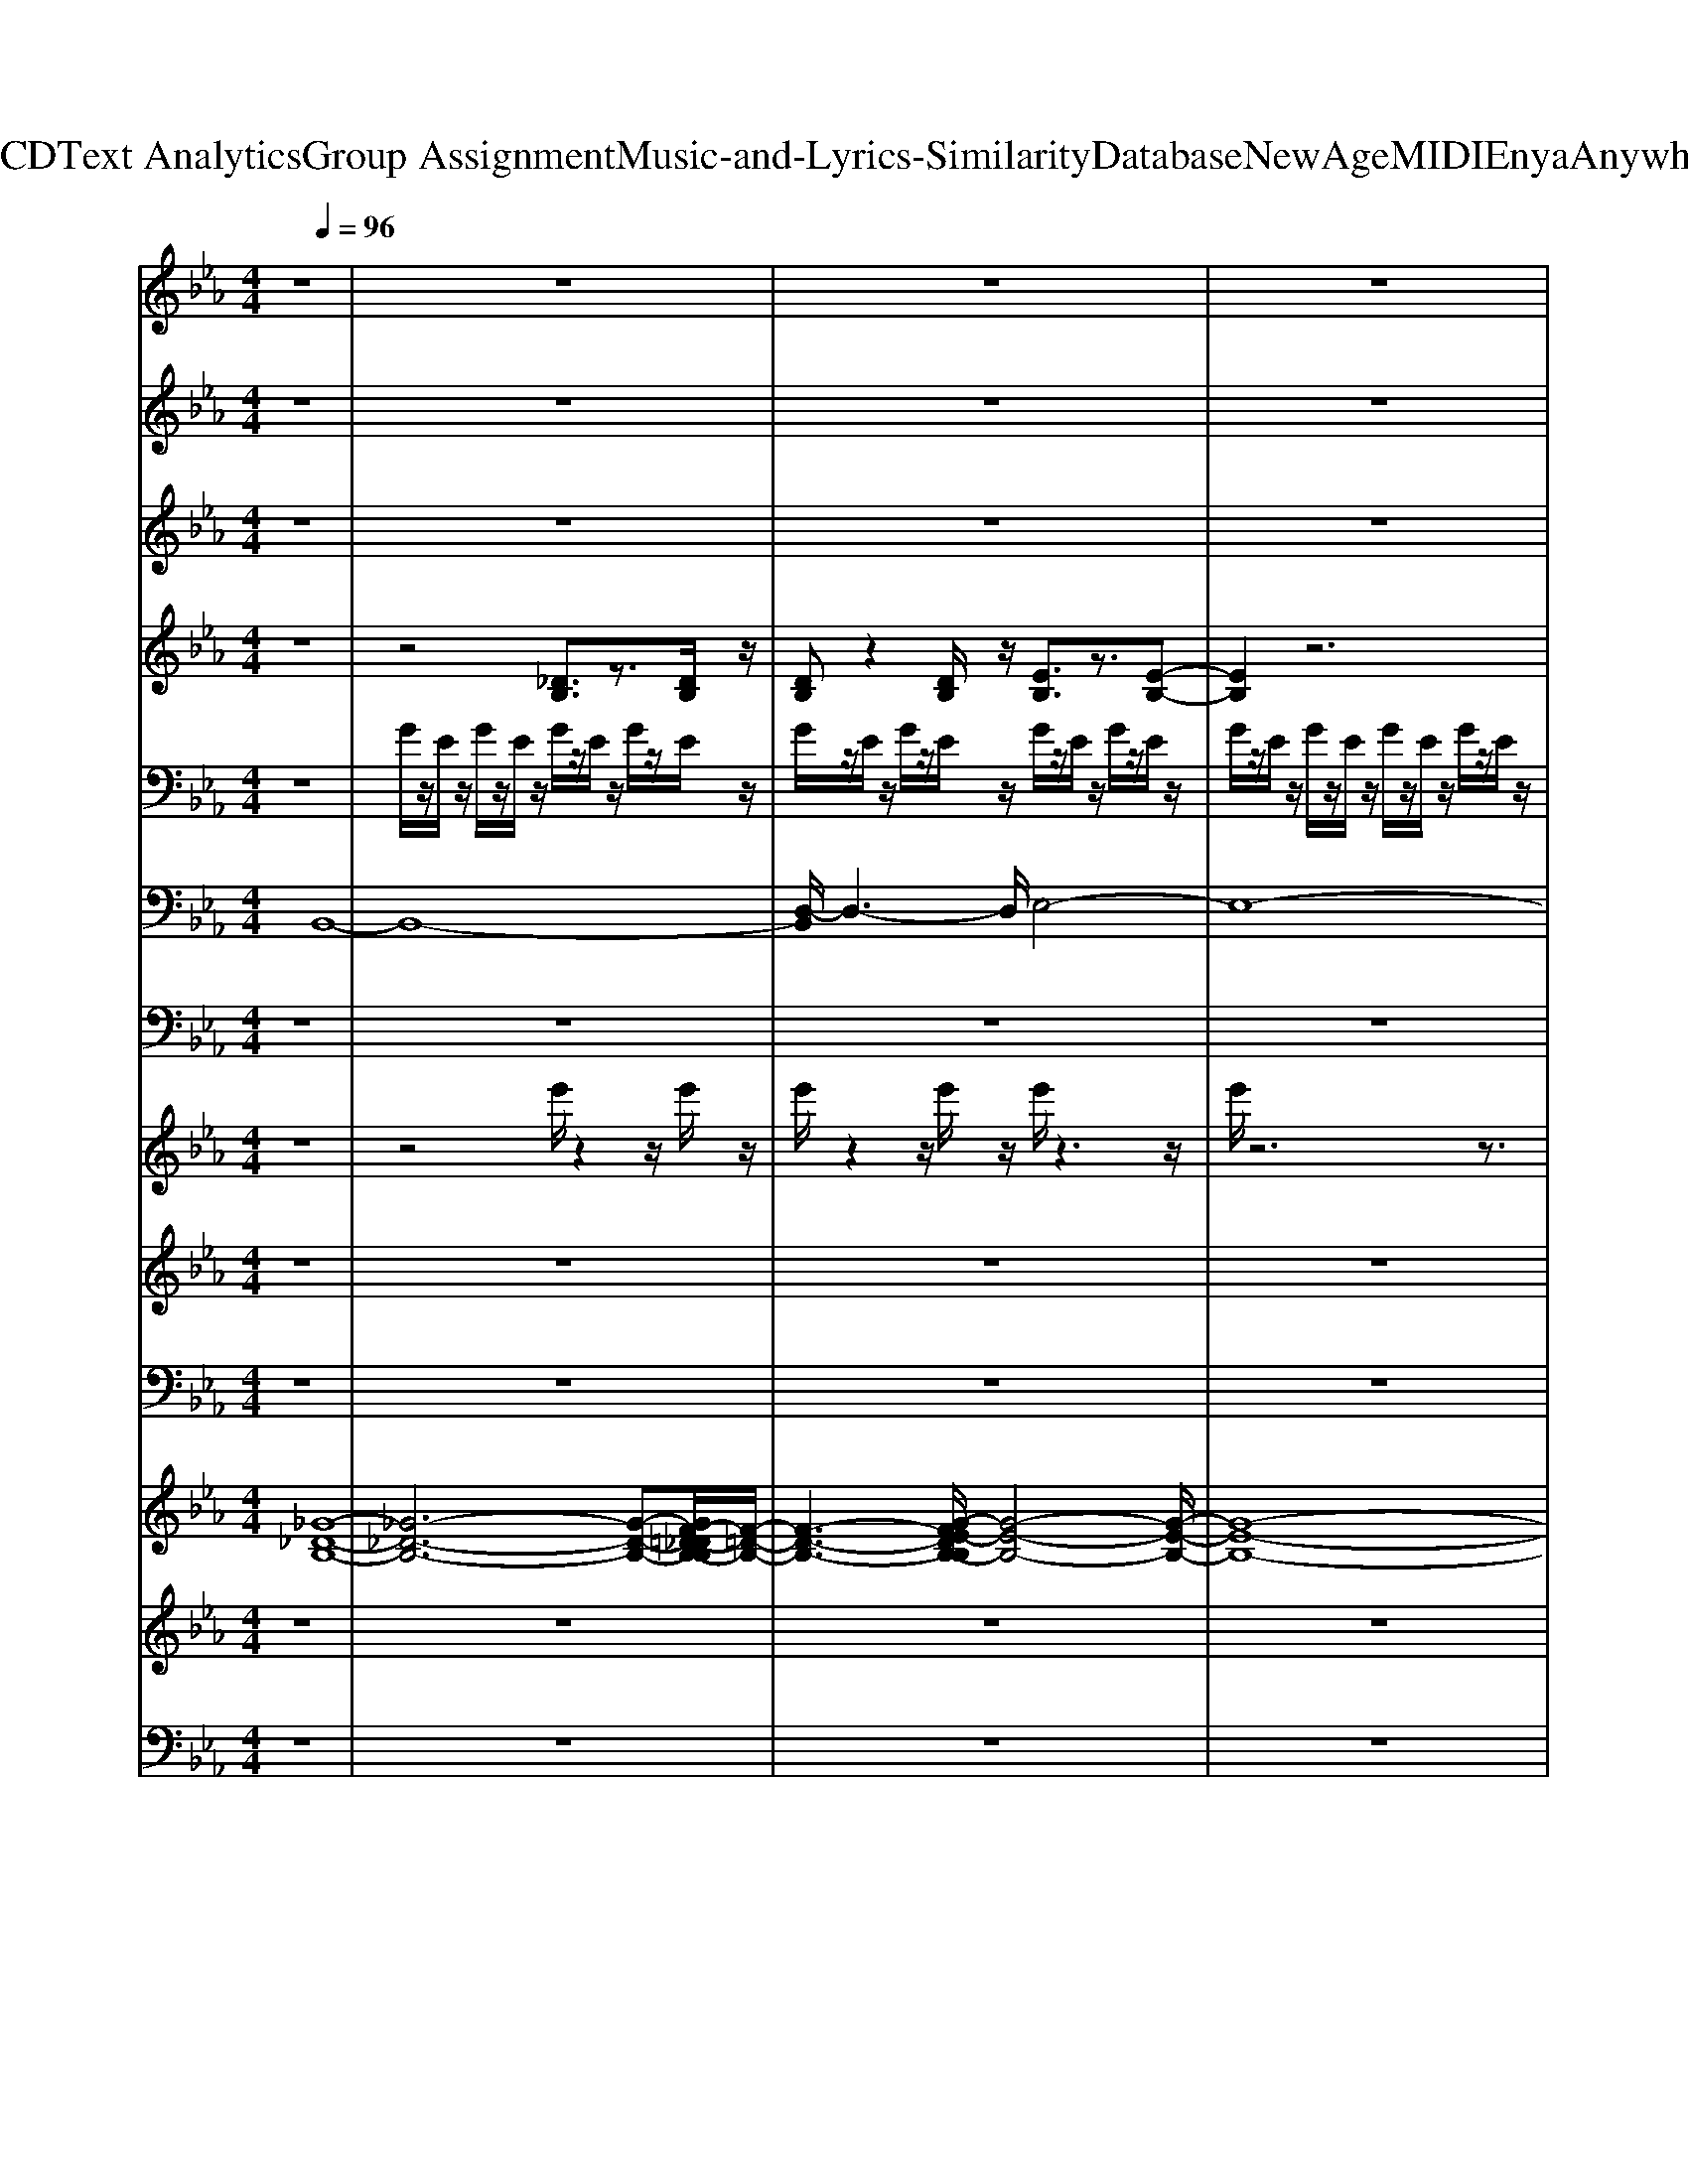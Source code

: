 X: 1
T: from D:\TCD\Text Analytics\Group Assignment\Music-and-Lyrics-Similarity\Database\NewAge\MIDI\Enya\AnywhereIs.mid
M: 4/4
L: 1/8
Q:1/4=96
K:Eb % 3 flats
V:1
z8| \
z8| \
z8| \
z8|
z8| \
z8| \
z8| \
z8|
z8| \
z8| \
z8| \
z8|
z8| \
z8| \
z8| \
z8|
z8| \
z8| \
z8| \
z8|
z8| \
z8| \
z8| \
z8|
z8| \
z8| \
z8| \
z8|
z8| \
z8| \
z8| \
z8|
z8| \
z8| \
z8| \
z8|
z8| \
z8| \
z8| \
z8|
z8| \
z8| \
z8| \
z8|
z8| \
z8| \
z8| \
z8|
z8| \
z8| \
z8| \
z8|
z8| \
z8| \
z8| \
z8|
z8| \
z8| \
z8| \
z8|
z8| \
z8| \
z8| \
z8|
z8| \
z8| \
z8| \
z8|
z8| \
z8| \
z8| \
z8|
z3
%%MIDI program 91
%%MIDI program 91
B, CE/2z/2 E/2z/2E/2z/2| \
E3/2-[G-E]/2 GB,/2z/2 B,C EC| \
E3/2E3/2B, B,C EE| \
E3/2-[G-E]/2 GB,/2z/2 B,C EC|
E3/2E3/2B,/2z/2 B,C EE| \
E3/2G3/2B, B,C EC| \
E3/2E3/2B, B,[EC]/2z/2 EE| \
E3/2G3/2B,/2z/2 B,C EC|
E/2
V:2
z8| \
z8| \
z8| \
z8|
z6 z
%%MIDI program 0
%%MIDI program 0
B/2z/2| \
Bc ec fz/2g/2 zB/2z/2| \
Bc ec ez/2e/2 zB/2z/2| \
Bc ec ez/2g/2 zB/2z/2|
Bc ec ez/2e/2 zB/2z/2| \
Bc ec fz/2g/2 zB/2z/2| \
Bc ec ez/2e/2 zB/2z/2| \
Bc ec ez/2g/2 zB/2z/2|
Bc ec ez/2e/2 z2| \
z4 
%%MIDI program 0
ce/2z/2 ec| \
fe- [fe]/2g3/2 ce/2z/2 ec| \
fe g2 ce2c|
fe f<g 
%%MIDI program 0
%%MIDI program 0
ce/2z/2 eB-| \
B3-[B-B]/2B/2 Bc ec| \
fz/2g/2 zB/2z/2 Bc ec| \
ez/2e/2 zB/2z/2 Bc ec|
ez/2g/2 zB/2z/2 Bc ec| \
ez/2e/2 zB/2z/2 Bc ec| \
fz/2g/2 zB/2z/2 Bc ec| \
ez/2e/2 zB/2z/2 Bc ec|
ez/2g/2 zB/2z/2 Bc ec| \
ez/2e/2 z6| \
%%MIDI program 0
ce/2z/2 ec fe- [fe]/2g3/2| \
ce/2z/2 ec fe g2|
ce2c fe f<g| \
ce/2z/2 eB4-B| \
z3
%%MIDI program 0
%%MIDI program 0
B/2z/2 Bc ec| \
fz/2g/2 zB/2z/2 Bc ec|
ez/2e/2 zB/2z/2 Bc ec| \
ez/2g/2 zB/2z/2 Bc ec| \
ez/2e/2 zB/2z/2 Bc ec| \
fz/2g/2 zB/2z/2 Bc ec|
ez/2e/2 zB/2z/2 Bc ec| \
ez/2g/2 zB/2z/2 Bc ec| \
ez/2e/2 z6| \
z8|
z8| \
z8| \
z8| \
z8|
z8| \
z8| \
z8| \
z8|
z8| \
z8| \
z8| \
z3
%%MIDI program 0
%%MIDI program 0
B/2z/2 Bc ec|
fz/2g/2 zB/2z/2 Bc ec| \
ez/2e/2 zB/2z/2 Bc ec| \
ez/2g/2 zB/2z/2 Bc ec| \
ez/2e/2 zB/2z/2 Bc ec|
fz/2g/2 zB/2z/2 Bc ec| \
ez/2e/2 zB/2z/2 Bc ec| \
ez/2g/2 zB/2z/2 Bc ec| \
ez/2e/2 z6|
%%MIDI program 0
ce/2z/2 ec fe- [fe]/2g3/2| \
ce/2z/2 ec fe g2| \
ce2c fe f<g| \
ce/2z/2 eB4-B|
z3
%%MIDI program 0
%%MIDI program 0
B/2z/2 Bc ec| \
fz/2g/2 zB/2z/2 Bc ec| \
ez/2e/2 zB/2z/2 Bc ec| \
ez/2g/2 zB/2z/2 Bc ec|
ez/2e/2 zB/2z/2 Bc ec| \
fz/2g/2 zB/2z/2 Bc ec| \
ez/2e/2 zB/2z/2 Bc ec| \
ez/2g/2 zB/2z/2 
%%MIDI program 0
%%MIDI program 0
Bc ec|
ez/2e/2 zB/2z/2 Bc ec| \
fz/2g/2 zB/2z/2 Bc ec| \
ez/2e/2 zB/2z/2 Bc ec| \
ez/2g/2 zB/2z/2 Bc ec|
ez/2e/2 zB/2z/2 Bc ec| \
fz/2g/2 zB/2z/2 Bc ec| \
ez/2e/2 zB/2z/2 Bc ec| \
ez/2g/2 zB/2z/2 Bc ec|
ez6z| \
z8| \
z3
%%MIDI program 0
%%MIDI program 0
B/2z/2 Bc ec| \
fz/2g/2 zB/2z/2 Bc ec|
ez/2e/2 zB/2z/2 Bc ec| \
ez/2g/2 zB/2z/2 Bc ec| \
ez/2e/2 zB/2z/2 Bc ec| \
fz/2g/2 zB/2z/2 Bc ec|
ez/2e/2 zB/2z/2 Bc ec| \
ez/2g/2 zB/2z/2 
%%MIDI program 0
Bc ec| \
ez/2e/2 zB/2z/2 Bc ec| \
fz/2g/2 zB/2z/2 Bc ec|
ez/2e/2 zB/2z/2 Bc ec| \
ez/2g/2 zB/2z/2 Bc ec| \
ez/2e/2 zB/2z/2 Bc ec| \
fz/2g/2 zB/2z/2 Bc ec|
ez/2e/2 zB/2z/2 Bc ec| \
ez/2g/2 zB/2z/2 Bc ec| \
ez/2e/2 z6| \
z8|
z8| \
z8| \
z8| \
z8|
z8| \
z8| \
z8| \
z8|
z8| \
z8| \
z8| \
z8|
z8| \
z8| \
z8| \
z8|
z8| \
z8| \
z8| \
z8|
z8| \
z8| \
z8| \
z8|
z8| \
z8| \
z8| \
z8|
z8| \
z8| \
z8| \
z8|
z8| \
z8| \
z8| \
z8|
z8| \
z8| \
z8| \
z8|
z8| \
z8| \
z8| \
z8|
z8| \
z8| \
z8| \
z8|
z8| \
z8| \
z8| \
z8|
z8| \
z8| \
z8| \
z8|
z8| \
z4 z/2
%%MIDI program 0
C/2z/2E/2 z/2E/2z/2C/2| \
zF/2z/2 E/2>F/2G zC/2z/2 E/2z/2E/2z/2| \
C/2z/2F/2z/2 E/2z/2G3/2z/2C/2z/2 E3/2z/2|
C/2z/2F/2z/2 E/2z/2F/2G3/2C/2z/2 E/2z/2E/2z/2| \
z/2B,3-B,/2 
V:3
z8| \
z8| \
z8| \
z8|
z8| \
%%MIDI program 48
%%MIDI program 48
g/2z/2E/2z/2 B/2z/2E/2z/2 G/2z/2D/2z/2 B/2z/2D/2z/2| \
e/2z/2C/2z/2 A/2z/2C/2z/2 g/2z/2E/2z/2 B/2z/2E/2z/2| \
e/2z/2C/2z/2 A/2z/2C/2z/2 g/2z/2E/2z/2 b/2z/2E/2z/2|
f/2z/2D/2z/2 B/2z/2D/2z/2 g/2z/2E/2z/2 B/2z/2E/2z/2| \
g/2z/2E/2z/2 B/2z/2E/2z/2 f/2z/2D/2z/2 B/2z/2D/2z/2| \
e/2z/2C/2z/2 A/2z/2C/2z/2 g/2z/2E/2z/2 b/2z/2E/2z/2| \
e/2z/2C/2z/2 A/2z/2C/2z/2 g/2z/2E/2z/2 B/2z/2E/2z/2|
f/2z/2D/2z/2 B/2z/2D/2z/2 g/2z/2E/2z/2 b/2z/2E/2z/2| \
g/2z/2E/2z/2 B/2z/2E/2z/2 
%%MIDI program 48
%%MIDI program 48
e/2z/2C/2z/2 A/2z/2C/2z/2| \
f/2z/2D/2z/2 b/2z/2D/2z/2 e/2z/2C/2z/2 A/2z/2C/2z/2| \
f/2z/2D/2z/2 B/2z/2D/2z/2 e/2z/2C/2z/2 A/2z/2C/2z/2|
f/2z/2D/2z/2 b/2z/2D/2z/2 e/2z/2C/2z/2 A/2z/2C/2z/2| \
f/2z/2D/2z/2 B/2z/2D/2z/2 
%%MIDI program 48
%%MIDI program 48
g/2z/2E/2z/2 B/2z/2E/2z/2| \
G/2z/2D/2z/2 B/2z/2D/2z/2 e/2z/2C/2z/2 A/2z/2C/2z/2| \
g/2z/2E/2z/2 B/2z/2E/2z/2 e/2z/2C/2z/2 A/2z/2C/2z/2|
g/2z/2E/2z/2 b/2z/2E/2z/2 f/2z/2D/2z/2 B/2z/2D/2z/2| \
g/2z/2E/2z/2 B/2z/2E/2z/2 g/2z/2E/2z/2 B/2z/2E/2z/2| \
f/2z/2D/2z/2 B/2z/2D/2z/2 e/2z/2C/2z/2 A/2z/2C/2z/2| \
g/2z/2E/2z/2 b/2z/2E/2z/2 e/2z/2C/2z/2 A/2z/2C/2z/2|
g/2z/2E/2z/2 B/2z/2E/2z/2 f/2z/2D/2z/2 B/2z/2D/2z/2| \
g/2z/2E/2z/2 b/2z/2E/2z/2 g/2z/2E/2z/2 B/2z/2E/2z/2| \
%%MIDI program 48
%%MIDI program 48
e/2z/2C/2z/2 A/2z/2C/2z/2 f/2z/2D/2z/2 b/2z/2D/2z/2| \
e/2z/2C/2z/2 A/2z/2C/2z/2 f/2z/2D/2z/2 B/2z/2D/2z/2|
e/2z/2C/2z/2 A/2z/2C/2z/2 f/2z/2D/2z/2 b/2z/2D/2z/2| \
e/2z/2C/2z/2 A/2z/2C/2z/2 f/2z/2D/2z/2 B/2z/2D/2z/2| \
z4 
%%MIDI program 48
%%MIDI program 48
g/2z/2E/2z/2 B/2z/2E/2z/2| \
f/2z/2D/2z/2 B/2z/2D/2z/2 e/2z/2C/2z/2 A/2z/2C/2z/2|
g/2z/2E/2z/2 B/2z/2E/2z/2 e/2z/2C/2z/2 A/2z/2C/2z/2| \
g/2z/2E/2z/2 B/2z/2E/2z/2 f/2z/2D/2z/2 B/2z/2D/2z/2| \
g/2z/2E/2z/2 B/2z/2E/2z/2 g/2z/2E/2z/2 B/2z/2E/2z/2| \
f/2z/2D/2z/2 B/2z/2D/2z/2 e/2z/2C/2z/2 A/2z/2C/2z/2|
g/2z/2E/2z/2 B/2z/2E/2z/2 e/2z/2C/2z/2 A/2z/2C/2z/2| \
g/2z/2E/2z/2 B/2z/2E/2z/2 f/2z/2D/2z/2 B/2z/2D/2z/2| \
g/2z/2E/2z/2 B/2z/2E/2z4z/2| \
z8|
z8| \
z8| \
z8| \
z8|
z8| \
z8| \
z8| \
z8|
z8| \
z8| \
z8| \
z4 
%%MIDI program 48
%%MIDI program 48
g/2z/2E/2z/2 B/2z/2E/2z/2|
G/2z/2D/2z/2 B/2z/2D/2z/2 e/2z/2C/2z/2 A/2z/2C/2z/2| \
g/2z/2E/2z/2 B/2z/2E/2z/2 e/2z/2C/2z/2 A/2z/2C/2z/2| \
g/2z/2E/2z/2 b/2z/2E/2z/2 f/2z/2D/2z/2 B/2z/2D/2z/2| \
g/2z/2E/2z/2 B/2z/2E/2z/2 g/2z/2E/2z/2 B/2z/2E/2z/2|
f/2z/2D/2z/2 B/2z/2D/2z/2 e/2z/2C/2z/2 A/2z/2C/2z/2| \
g/2z/2E/2z/2 b/2z/2E/2z/2 e/2z/2C/2z/2 A/2z/2C/2z/2| \
g/2z/2E/2z/2 B/2z/2E/2z/2 f/2z/2D/2z/2 B/2z/2D/2z/2| \
g/2z/2E/2z/2 b/2z/2E/2z/2 g/2z/2E/2z/2 B/2z/2E/2z/2|
%%MIDI program 48
%%MIDI program 48
e/2z/2C/2z/2 A/2z/2C/2z/2 f/2z/2D/2z/2 b/2z/2D/2z/2| \
e/2z/2C/2z/2 A/2z/2C/2z/2 f/2z/2D/2z/2 B/2z/2D/2z/2| \
e/2z/2C/2z/2 A/2z/2C/2z/2 f/2z/2D/2z/2 b/2z/2D/2z/2| \
e/2z/2C/2z/2 A/2z/2C/2z/2 f/2z/2D/2z/2 B/2z/2D/2z/2|
z4 
%%MIDI program 48
%%MIDI program 48
g/2z/2E/2z/2 B/2z/2E/2z/2| \
G/2z/2D/2z/2 B/2z/2D/2z/2 e/2z/2C/2z/2 A/2z/2C/2z/2| \
g/2z/2E/2z/2 B/2z/2E/2z/2 e/2z/2C/2z/2 A/2z/2C/2z/2| \
g/2z/2E/2z/2 b/2z/2E/2z/2 f/2z/2D/2z/2 B/2z/2D/2z/2|
g/2z/2E/2z/2 B/2z/2E/2z/2 g/2z/2E/2z/2 B/2z/2E/2z/2| \
f/2z/2D/2z/2 B/2z/2D/2z/2 e/2z/2C/2z/2 A/2z/2C/2z/2| \
g/2z/2E/2z/2 b/2z/2E/2z/2 e/2z/2C/2z/2 A/2z/2C/2z/2| \
g/2z/2E/2z/2 B/2z/2E/2z/2 f/2z/2D/2z/2 B/2z/2D/2z/2|
g/2z/2E/2z/2 b/2z/2E/2z/2 
%%MIDI program 48
%%MIDI program 48
g/2z/2E/2z/2 B/2z/2E/2z/2| \
G/2z/2D/2z/2 B/2z/2D/2z/2 e/2z/2C/2z/2 A/2z/2C/2z/2| \
g/2z/2E/2z/2 B/2z/2E/2z/2 e/2z/2C/2z/2 A/2z/2C/2z/2| \
g/2z/2E/2z/2 b/2z/2E/2z/2 f/2z/2D/2z/2 B/2z/2D/2z/2|
g/2z/2E/2z/2 B/2z/2E/2z/2 g/2z/2E/2z/2 B/2z/2E/2z/2| \
f/2z/2D/2z/2 B/2z/2D/2z/2 e/2z/2C/2z/2 A/2z/2C/2z/2| \
g/2z/2E/2z/2 b/2z/2E/2z/2 e/2z/2C/2z/2 A/2z/2C/2z/2| \
g/2z/2E/2z/2 B/2z/2E/2z/2 f/2z/2D/2z/2 B/2z/2D/2z/2|
g/2z6z3/2| \
z8| \
z4 
%%MIDI program 48
%%MIDI program 48
g/2z/2E/2z/2 B/2z/2E/2z/2| \
G/2z/2D/2z/2 B/2z/2D/2z/2 e/2z/2C/2z/2 A/2z/2C/2z/2|
g/2z/2E/2z/2 B/2z/2E/2z/2 e/2z/2C/2z/2 A/2z/2C/2z/2| \
g/2z/2E/2z/2 b/2z/2E/2z/2 f/2z/2D/2z/2 B/2z/2D/2z/2| \
g/2z/2E/2z/2 B/2z/2E/2z/2 g/2z/2E/2z/2 B/2z/2E/2z/2| \
f/2z/2D/2z/2 B/2z/2D/2z/2 e/2z/2C/2z/2 A/2z/2C/2z/2|
g/2z/2E/2z/2 b/2z/2E/2z/2 e/2z/2C/2z/2 A/2z/2C/2z/2| \
g/2z/2E/2z/2 B/2z/2E/2z/2 f/2z/2D/2z/2 B/2z/2D/2z/2| \
g/2z/2E/2z/2 b/2z/2E/2z/2 
%%MIDI program 48
g/2z/2E/2z/2 B/2z/2E/2z/2| \
G/2z/2D/2z/2 B/2z/2D/2z/2 e/2z/2C/2z/2 A/2z/2C/2z/2|
g/2z/2E/2z/2 B/2z/2E/2z/2 e/2z/2C/2z/2 A/2z/2C/2z/2| \
g/2z/2E/2z/2 b/2z/2E/2z/2 f/2z/2D/2z/2 B/2z/2D/2z/2| \
g/2z/2E/2z/2 B/2z/2E/2z/2 g/2z/2E/2z/2 B/2z/2E/2z/2| \
f/2z/2D/2z/2 B/2z/2D/2z/2 e/2z/2C/2z/2 A/2z/2C/2z/2|
g/2z/2E/2z/2 b/2z/2E/2z/2 e/2z/2C/2z/2 A/2z/2C/2z/2| \
g/2z/2E/2z/2 B/2z/2E/2z/2 f/2z/2D/2z/2 B/2z/2D/2z/2| \
g/2z/2E/2z/2 b/2z/2E/2
V:4
%%clef treble
%%MIDI program 91
z8| \
z4 [_DB,]3/2z3/2[DB,]/2z/2| \
[DB,]z2[DB,]/2z/2 [EB,]3/2z3/2[E-B,-]| \
[EB,]2 z6|
z8| \
z8| \
z8| \
z8|
z8| \
z8| \
z8| \
z8|
z8| \
z8| \
z8| \
z8|
z8| \
z8| \
z8| \
z8|
z8| \
z8| \
z8| \
z8|
z8| \
z8| \
z8| \
z8|
z8| \
z8| \
z8| \
z8|
z8| \
z8| \
z8| \
z8|
z8| \
z8| \
z8| \
z4 
%%MIDI program 91
[AA,]z [AA,]3/2z/2|
[GG,]2 z2 [AA,]z [AA,]z| \
[BB,]3/2z2z/2 [cC]3/2z/2 [cC]3/2z/2| \
[_dD]2 [AA,]3/2z/2 [AA,]2 [GG,]3/2z/2| \
[cC]3/2z/2 [cC]2 [BB,]2 z2|
[cC]3/2z/2 [cC]2 [BB,]2 z2| \
[cC]3/2z/2 [cC]2 [_dD]2 [AA,]3/2z/2| \
[A-A,-]2 [AG-A,G,-]/2[GG,]z/2 [cC]z [cC]2| \
[BB,]2 z2 [cC]3/2z/2 [cC]2|
[B-B,-]2 [BB,]/2z3/2 [cC]3/2z/2 [cC]2| \
[_dD]2 [AA,]3/2z/2 [AA,]2 [GG,]3/2z/2| \
[AA,]4 [BB,]4|
V:5
%%clef bass
z8| \
%%MIDI program 48
%%MIDI program 49
G/2z/2E/2z/2 G/2z/2E/2z/2 G/2z/2E/2z/2 G/2z/2E/2z/2| \
G/2z/2E/2z/2 G/2z/2E/2z/2 G/2z/2E/2z/2 G/2z/2E/2z/2| \
G/2z/2E/2z/2 G/2z/2E/2z/2 G/2z/2E/2z/2 G/2z/2E/2z/2|
G/2z/2E/2z/2 G/2z/2E/2z/2 G/2z/2E/2z/2 G/2z/2E/2z/2| \
%%MIDI program 48
%%MIDI program 48
[GG,]/2z/2[EE,]/2z/2 [GG,]/2z/2[EE,]/2z/2 [FF,]/2z/2[DD,]/2z/2 [FF,]/2z/2[DD,]/2z/2| \
[EE,]/2z/2[CC,]/2z/2 [EE,]/2z/2[CC,]/2z/2 [GG,]/2z/2[EE,]/2z/2 [GG,]/2z/2[EE,]/2z/2| \
[EE,]/2z/2[CC,]/2z/2 [EE,]/2z/2[CC,]/2z/2 [GG,]/2z/2[EE,]/2z/2 [GG,]/2z/2[EE,]/2z/2|
[FF,]/2z/2[DD,]/2z/2 [FF,]/2z/2[DD,]/2z/2 [GG,]/2z/2[EE,]/2z/2 [GG,]/2z/2[EE,]/2z/2| \
[GG,]/2z/2[EE,]/2z/2 [GG,]/2z/2[EE,]/2z/2 [FF,]/2z/2[DD,]/2z/2 [FF,]/2z/2[DD,]/2z/2| \
[EE,]/2z/2[CC,]/2z/2 [EE,]/2z/2[CC,]/2z/2 [GG,]/2z/2[EE,]/2z/2 [GG,]/2z/2[EE,]/2z/2| \
[EE,]/2z/2[CC,]/2z/2 [EE,]/2z/2[CC,]/2z/2 [GG,]/2z/2[EE,]/2z/2 [GG,]/2z/2[EE,]/2z/2|
[FF,]/2z/2[DD,]/2z/2 [FF,]/2z/2[DD,]/2z/2 [GG,]/2z/2[EE,]/2z/2 [GG,]/2z/2[EE,]/2z/2| \
[GG,]/2z/2[EE,]/2z/2 [GG,]/2z/2[EE,]/2z/2 
%%MIDI program 48
%%MIDI program 48
[EE,]/2z/2[CC,]/2z/2 [EE,]/2z/2[CC,]/2z/2| \
[FF,]/2z/2[DD,]/2z/2 [FF,]/2z/2[DD,]/2z/2 [EE,]/2z/2[CC,]/2z/2 [EE,]/2z/2[CC,]/2z/2| \
[FF,]/2z/2[DD,]/2z/2 [FF,]/2z/2[DD,]/2z/2 [EE,]/2z/2[CC,]/2z/2 [EE,]/2z/2[CC,]/2z/2|
[FF,]/2z/2[DD,]/2z/2 [FF,]/2z/2[DD,]/2z/2 [EE,]/2z/2[CC,]/2z/2 [EE,]/2z/2[CC,]/2z/2| \
[FF,]/2z/2[DD,]/2z/2 [FF,]/2z/2[DD,]/2z/2 
%%MIDI program 48
%%MIDI program 48
[GG,]/2z/2[EE,]/2z/2 [GG,]/2z/2[EE,]/2z/2| \
[FF,]/2z/2[DD,]/2z/2 [FF,]/2z/2[DD,]/2z/2 [EE,]/2z/2[CC,]/2z/2 [EE,]/2z/2[CC,]/2z/2| \
[GG,]/2z/2[EE,]/2z/2 [GG,]/2z/2[EE,]/2z/2 [EE,]/2z/2[CC,]/2z/2 [EE,]/2z/2[CC,]/2z/2|
[GG,]/2z/2[EE,]/2z/2 [GG,]/2z/2[EE,]/2z/2 [FF,]/2z/2[DD,]/2z/2 [FF,]/2z/2[DD,]/2z/2| \
[GG,]/2z/2[EE,]/2z/2 [GG,]/2z/2[EE,]/2z/2 [GG,]/2z/2[EE,]/2z/2 [GG,]/2z/2[EE,]/2z/2| \
[FF,]/2z/2[DD,]/2z/2 [FF,]/2z/2[DD,]/2z/2 [EE,]/2z/2[CC,]/2z/2 [EE,]/2z/2[CC,]/2z/2| \
[GG,]/2z/2[EE,]/2z/2 [GG,]/2z/2[EE,]/2z/2 [EE,]/2z/2[CC,]/2z/2 [EE,]/2z/2[CC,]/2z/2|
[GG,]/2z/2[EE,]/2z/2 [GG,]/2z/2[EE,]/2z/2 [FF,]/2z/2[DD,]/2z/2 [FF,]/2z/2[DD,]/2z/2| \
[GG,]/2z/2[EE,]/2z/2 [GG,]/2z/2[EE,]/2z/2 [GG,]/2z/2[EE,]/2z/2 [GG,]/2z/2[EE,]/2z/2| \
%%MIDI program 48
%%MIDI program 48
[EE,]/2z/2[CC,]/2z/2 [EE,]/2z/2[CC,]/2z/2 [FF,]/2z/2[DD,]/2z/2 [FF,]/2z/2[DD,]/2z/2| \
[EE,]/2z/2[CC,]/2z/2 [EE,]/2z/2[CC,]/2z/2 [FF,]/2z/2[DD,]/2z/2 [FF,]/2z/2[DD,]/2z/2|
[EE,]/2z/2[CC,]/2z/2 [EE,]/2z/2[CC,]/2z/2 [FF,]/2z/2[DD,]/2z/2 [FF,]/2z/2[DD,]/2z/2| \
[EE,]/2z/2[CC,]/2z/2 [EE,]/2z/2[CC,]/2z/2 [FF,]/2z/2[DD,]/2z/2 [FF,]/2z/2[DD,]/2z/2| \
z4 
%%MIDI program 48
%%MIDI program 48
[GG,]/2z/2[EE,]/2z/2 [GG,]/2z/2[EE,]/2z/2| \
[FF,]/2z/2[DD,]/2z/2 [FF,]/2z/2[DD,]/2z/2 [EE,]/2z/2[CC,]/2z/2 [EE,]/2z/2[CC,]/2z/2|
[GG,]/2z/2[EE,]/2z/2 [GG,]/2z/2[EE,]/2z/2 [EE,]/2z/2[CC,]/2z/2 [EE,]/2z/2[CC,]/2z/2| \
[GG,]/2z/2[EE,]/2z/2 [GG,]/2z/2[EE,]/2z/2 [FF,]/2z/2[DD,]/2z/2 [FF,]/2z/2[DD,]/2z/2| \
[GG,]/2z/2[EE,]/2z/2 [GG,]/2z/2[EE,]/2z/2 [GG,]/2z/2[EE,]/2z/2 [GG,]/2z/2[EE,]/2z/2| \
[FF,]/2z/2[DD,]/2z/2 [FF,]/2z/2[DD,]/2z/2 [EE,]/2z/2[CC,]/2z/2 [EE,]/2z/2[CC,]/2z/2|
[GG,]/2z/2[EE,]/2z/2 [GG,]/2z/2[EE,]/2z/2 [EE,]/2z/2[CC,]/2z/2 [EE,]/2z/2[CC,]/2z/2| \
[GG,]/2z/2[EE,]/2z/2 [GG,]/2z/2[EE,]/2z/2 [FF,]/2z/2[DD,]/2z/2 [FF,]/2z/2[DD,]/2z/2| \
[GG,]/2z/2[EE,]/2z/2 [GG,]/2z/2[EE,]/2z/2 G/2z/2E/2z/2 G/2z/2E/2z/2| \
G/2z/2E/2z/2 G/2z/2E/2z4z/2|
z8| \
z8| \
z8| \
z8|
z8| \
z8| \
z8| \
z8|
z8| \
z8| \
z8| \
z4 
%%MIDI program 48
%%MIDI program 48
[GG,]/2z/2[EE,]/2z/2 [GG,]/2z/2[EE,]/2z/2|
[FF,]/2z/2[DD,]/2z/2 [FF,]/2z/2[DD,]/2z/2 [EE,]/2z/2[CC,]/2z/2 [EE,]/2z/2[CC,]/2z/2| \
[GG,]/2z/2[EE,]/2z/2 [GG,]/2z/2[EE,]/2z/2 [EE,]/2z/2[CC,]/2z/2 [EE,]/2z/2[CC,]/2z/2| \
[GG,]/2z/2[EE,]/2z/2 [GG,]/2z/2[EE,]/2z/2 [FF,]/2z/2[DD,]/2z/2 [FF,]/2z/2[DD,]/2z/2| \
[GG,]/2z/2[EE,]/2z/2 [GG,]/2z/2[EE,]/2z/2 [GG,]/2z/2[EE,]/2z/2 [GG,]/2z/2[EE,]/2z/2|
[FF,]/2z/2[DD,]/2z/2 [FF,]/2z/2[DD,]/2z/2 [EE,]/2z/2[CC,]/2z/2 [EE,]/2z/2[CC,]/2z/2| \
[GG,]/2z/2[EE,]/2z/2 [GG,]/2z/2[EE,]/2z/2 [EE,]/2z/2[CC,]/2z/2 [EE,]/2z/2[CC,]/2z/2| \
[GG,]/2z/2[EE,]/2z/2 [GG,]/2z/2[EE,]/2z/2 [FF,]/2z/2[DD,]/2z/2 [FF,]/2z/2[DD,]/2z/2| \
[GG,]/2z/2[EE,]/2z/2 [GG,]/2z/2[EE,]/2z/2 [GG,]/2z/2[EE,]/2z/2 [GG,]/2z/2[EE,]/2z/2|
%%MIDI program 48
%%MIDI program 48
[EE,]/2z/2[CC,]/2z/2 [EE,]/2z/2[CC,]/2z/2 [FF,]/2z/2[DD,]/2z/2 [FF,]/2z/2[DD,]/2z/2| \
[EE,]/2z/2[CC,]/2z/2 [EE,]/2z/2[CC,]/2z/2 [FF,]/2z/2[DD,]/2z/2 [FF,]/2z/2[DD,]/2z/2| \
[EE,]/2z/2[CC,]/2z/2 [EE,]/2z/2[CC,]/2z/2 [FF,]/2z/2[DD,]/2z/2 [FF,]/2z/2[DD,]/2z/2| \
[EE,]/2z/2[CC,]/2z/2 [EE,]/2z/2[CC,]/2z/2 [FF,]/2z/2[DD,]/2z/2 [FF,]/2z/2[DD,]/2z/2|
z4 
%%MIDI program 48
%%MIDI program 48
[GG,]/2z/2[EE,]/2z/2 [GG,]/2z/2[EE,]/2z/2| \
[FF,]/2z/2[DD,]/2z/2 [FF,]/2z/2[DD,]/2z/2 [EE,]/2z/2[CC,]/2z/2 [EE,]/2z/2[CC,]/2z/2| \
[GG,]/2z/2[EE,]/2z/2 [GG,]/2z/2[EE,]/2z/2 [EE,]/2z/2[CC,]/2z/2 [EE,]/2z/2[CC,]/2z/2| \
[GG,]/2z/2[EE,]/2z/2 [GG,]/2z/2[EE,]/2z/2 [FF,]/2z/2[DD,]/2z/2 [FF,]/2z/2[DD,]/2z/2|
[GG,]/2z/2[EE,]/2z/2 [GG,]/2z/2[EE,]/2z/2 [GG,]/2z/2[EE,]/2z/2 [GG,]/2z/2[EE,]/2z/2| \
[FF,]/2z/2[DD,]/2z/2 [FF,]/2z/2[DD,]/2z/2 [EE,]/2z/2[CC,]/2z/2 [EE,]/2z/2[CC,]/2z/2| \
[GG,]/2z/2[EE,]/2z/2 [GG,]/2z/2[EE,]/2z/2 [EE,]/2z/2[CC,]/2z/2 [EE,]/2z/2[CC,]/2z/2| \
[GG,]/2z/2[EE,]/2z/2 [GG,]/2z/2[EE,]/2z/2 [FF,]/2z/2[DD,]/2z/2 [FF,]/2z/2[DD,]/2z/2|
[GG,]/2z/2[EE,]/2z/2 [GG,]/2z/2[EE,]/2z/2 
%%MIDI program 48
%%MIDI program 48
[GG,]/2z/2[EE,]/2z/2 [GG,]/2z/2[EE,]/2z/2| \
[FF,]/2z/2[DD,]/2z/2 [FF,]/2z/2[DD,]/2z/2 [EE,]/2z/2[CC,]/2z/2 [EE,]/2z/2[CC,]/2z/2| \
[GG,]/2z/2[EE,]/2z/2 [GG,]/2z/2[EE,]/2z/2 [EE,]/2z/2[CC,]/2z/2 [EE,]/2z/2[CC,]/2z/2| \
[GG,]/2z/2[EE,]/2z/2 [GG,]/2z/2[EE,]/2z/2 [FF,]/2z/2[DD,]/2z/2 [FF,]/2z/2[DD,]/2z/2|
[GG,]/2z/2[EE,]/2z/2 [GG,]/2z/2[EE,]/2z/2 [GG,]/2z/2[EE,]/2z/2 [GG,]/2z/2[EE,]/2z/2| \
[FF,]/2z/2[DD,]/2z/2 [FF,]/2z/2[DD,]/2z/2 [EE,]/2z/2[CC,]/2z/2 [EE,]/2z/2[CC,]/2z/2| \
[GG,]/2z/2[EE,]/2z/2 [GG,]/2z/2[EE,]/2z/2 [EE,]/2z/2[CC,]/2z/2 [EE,]/2z/2[CC,]/2z/2| \
[GG,]/2z/2[EE,]/2z/2 [GG,]/2z/2[EE,]/2z/2 [FF,]/2z/2[DD,]/2z/2 [FF,]/2z/2[DD,]/2z/2|
[GG,]/2z6z3/2| \
z8| \
z4 
%%MIDI program 48
%%MIDI program 48
[GG,]/2z/2[EE,]/2z/2 [GG,]/2z/2[EE,]/2z/2| \
[FF,]/2z/2[DD,]/2z/2 [FF,]/2z/2[DD,]/2z/2 [EE,]/2z/2[CC,]/2z/2 [EE,]/2z/2[CC,]/2z/2|
[GG,]/2z/2[EE,]/2z/2 [GG,]/2z/2[EE,]/2z/2 [EE,]/2z/2[CC,]/2z/2 [EE,]/2z/2[CC,]/2z/2| \
[GG,]/2z/2[EE,]/2z/2 [GG,]/2z/2[EE,]/2z/2 [FF,]/2z/2[DD,]/2z/2 [FF,]/2z/2[DD,]/2z/2| \
[GG,]/2z/2[EE,]/2z/2 [GG,]/2z/2[EE,]/2z/2 [GG,]/2z/2[EE,]/2z/2 [GG,]/2z/2[EE,]/2z/2| \
[FF,]/2z/2[DD,]/2z/2 [FF,]/2z/2[DD,]/2z/2 [EE,]/2z/2[CC,]/2z/2 [EE,]/2z/2[CC,]/2z/2|
[GG,]/2z/2[EE,]/2z/2 [GG,]/2z/2[EE,]/2z/2 [EE,]/2z/2[CC,]/2z/2 [EE,]/2z/2[CC,]/2z/2| \
[GG,]/2z/2[EE,]/2z/2 [GG,]/2z/2[EE,]/2z/2 [FF,]/2z/2[DD,]/2z/2 [FF,]/2z/2[DD,]/2z/2| \
[GG,]/2z/2[EE,]/2z/2 [GG,]/2z/2[EE,]/2z/2 
%%MIDI program 48
[GG,]/2z/2[EE,]/2z/2 [GG,]/2z/2[EE,]/2z/2| \
[FF,]/2z/2[DD,]/2z/2 [FF,]/2z/2[DD,]/2z/2 [EE,]/2z/2[CC,]/2z/2 [EE,]/2z/2[CC,]/2z/2|
[GG,]/2z/2[EE,]/2z/2 [GG,]/2z/2[EE,]/2z/2 [EE,]/2z/2[CC,]/2z/2 [EE,]/2z/2[CC,]/2z/2| \
[GG,]/2z/2[EE,]/2z/2 [GG,]/2z/2[EE,]/2z/2 [FF,]/2z/2[DD,]/2z/2 [FF,]/2z/2[DD,]/2z/2| \
[GG,]/2z/2[EE,]/2z/2 [GG,]/2z/2[EE,]/2z/2 [GG,]/2z/2[EE,]/2z/2 [GG,]/2z/2[EE,]/2z/2| \
[FF,]/2z/2[DD,]/2z/2 [FF,]/2z/2[DD,]/2z/2 [EE,]/2z/2[CC,]/2z/2 [EE,]/2z/2[CC,]/2z/2|
[GG,]/2z/2[EE,]/2z/2 [GG,]/2z/2[EE,]/2z/2 [EE,]/2z/2[CC,]/2z/2 [EE,]/2z/2[CC,]/2z/2| \
[GG,]/2z/2[EE,]/2z/2 [GG,]/2z/2[EE,]/2z/2 [FF,]/2z/2[DD,]/2z/2 [FF,]/2z/2[DD,]/2z/2| \
[GG,]/2z/2[EE,]/2z/2 [GG,]/2z/2[EE,]/2
V:6
%%clef bass
%%MIDI program 51
B,,8-| \
B,,8-| \
[D,-B,,]/2D,3-D,/2 E,4-| \
E,8-|
E,8| \
%%MIDI program 51
%%MIDI program 51
[G-E-B,-]3[GEB,-]/2B,/2- [F-D-B,-]3[F-D-B,]/2[FD]/2| \
[E-C-A,-]3[E-CA,-]/2[E-A,]/2 [G-E-B,-]3[GE-B,-]/2[EB,]/2| \
[E-C-A,-]3[E-CA,-]/2[EA,]/2 [G-E-B,-]3[G-E-B,]/2[GE]/2|
[FDB,]4 [G-E-B,-]3[GEB,]/2z/2| \
[G-E-B,-]3[GEB,]/2z/2 [FDB,]4| \
[E-C-A,-]3[E-CA,-]/2[E-A,]/2 [G-E-B,-]3[GE-B,]/2E/2| \
[E-C-A,-]3[E-CA,-]/2[EA,]/2 [G-E-B,-]3[G-E-B,]/2[GE]/2|
[F-D-B,-]3[FDB,-]/2B,/2 [GE-B,-]4| \
[EB,]4 
%%MIDI program 51
%%MIDI program 51
[E-C-A,-]2 [E-CA,-]/2[EA,]3/2| \
[F-D-B,-]3[FD-B,-]/2[DB,]/2 [E-C-A,-]3[E-CA,-]/2[EA,]/2| \
[F-D-B,-]3[FDB,-]/2B,/2 [ECA,]4|
[FDB,]4 [ECA,]4| \
[F-D-B,-]4 
%%MIDI program 51
%%MIDI program 51
[G-FE-DB,-B,]/2[GEB,-]3B,/2-| \
[F-D-B,-]3[F-D-B,]/2[FD]/2 [E-C-A,-]3[E-CA,-]/2[E-A,]/2| \
[G-E-B,-]3[GE-B,-]/2[EB,]/2 [E-C-A,-]3[E-CA,-]/2[EA,]/2|
[G-E-B,-]3[G-E-B,]/2[GE]/2 [FDB,]4| \
[G-E-B,-]3[GEB,]/2z/2 [G-E-B,-]3[GEB,]/2z/2| \
[FDB,]4 [E-C-A,-]3[E-CA,-]/2[E-A,]/2| \
[G-E-B,-]3[GE-B,]/2E/2 [E-C-A,-]3[E-CA,-]/2[EA,]/2|
[G-E-B,-]3[G-E-B,]/2[GE]/2 [F-D-B,-]3[FDB,-]/2B,/2| \
[GE-B,-]4 [EB,]4| \
%%MIDI program 51
%%MIDI program 51
[E-C-A,-]2 [E-CA,-]/2[EA,]3/2 [F-D-B,-]3[FD-B,-]/2[DB,]/2| \
[E-C-A,-]3[E-CA,-]/2[EA,]/2 [F-D-B,-]3[FDB,-]/2B,/2|
[ECA,]4 [FDB,]4| \
[ECA,]4 [F-D-B,-]4| \
[FDB,]/2z3z/2 
%%MIDI program 51
%%MIDI program 51
[G-E-B,-]3[GEB,-]/2B,/2-| \
[F-D-B,-]3[F-D-B,]/2[FD]/2 [E-C-A,-]3[E-CA,-]/2[E-A,]/2|
[G-E-B,-]3[GE-B,-]/2[EB,]/2 [E-C-A,-]3[E-CA,-]/2[EA,]/2| \
[G-E-B,-]3[G-E-B,]/2[GE]/2 [FDB,]4| \
[G-E-B,-]3[GEB,]/2z/2 [G-E-B,-]3[GEB,]/2z/2| \
[FDB,]4 [E-C-A,-]3[E-CA,-]/2[E-A,]/2|
[G-E-B,-]3[GE-B,]/2E/2 [E-C-A,-]3[E-CA,-]/2[EA,]/2| \
[G-E-B,-]3[G-E-B,]/2[GE]/2 [F-D-B,-]3[FDB,-]/2B,/2| \
[E-B,-G,-]8| \
[EB,G,]4 
%%MIDI program 51
[CA,E,-]4|
[B,G,E,-]4 [CA,E,-]4| \
[B,G,E,-]4 [CA,-E,]4| \
[_DA,-F,]4 [A,-E,-]2 [A,G,-E,-]/2[G,E,]3/2| \
[C-A,E,-]4 [CB,-G,-E,-]/2[B,-G,E,]3B,/2|
[C-A,-E,-]4 [CB,-A,G,-E,-]/2[B,-G,-E,]3[B,G,]/2| \
[CA,-E,]4 [_D-A,-F,-]3[D-A,-F,-]/2[DA,-F,E,-]/2| \
[A,-E,-]2 [A,G,-E,-]/2[G,-E,]G,/2 
%%MIDI program 51
[C-A,E,-]4| \
[CB,-G,-E,-]/2[B,-G,-E,-]3[B,G,E,-]/2 [CA,E,-]4|
[B,G,E,-]4 [CA,-E,]4| \
[_DA,-F,]4 [A,-E,-]2 [A,G,-E,-]/2[G,-E,]3/2| \
[A,-G,E,-]/2[A,-E,-]3[A,E,]/2 [B,G,E,]4| \
z4 
%%MIDI program 51
%%MIDI program 51
[G-E-B,-]3[GEB,-]/2B,/2-|
[F-D-B,-]3[F-D-B,]/2[FD]/2 [E-C-A,-]3[E-CA,-]/2[E-A,]/2| \
[G-E-B,-]3[GE-B,-]/2[EB,]/2 [E-C-A,-]3[E-CA,-]/2[EA,]/2| \
[G-E-B,-]3[G-E-B,]/2[GE]/2 [FDB,]4| \
[G-E-B,-]3[GEB,]/2z/2 [G-E-B,-]3[GEB,]/2z/2|
[FDB,]4 [E-C-A,-]3[E-CA,-]/2[E-A,]/2| \
[G-E-B,-]3[GE-B,]/2E/2 [E-C-A,-]3[E-CA,-]/2[EA,]/2| \
[G-E-B,-]3[G-E-B,]/2[GE]/2 [F-D-B,-]3[FDB,-]/2B,/2| \
[GE-B,-]4 [EB,]4|
%%MIDI program 51
%%MIDI program 51
[E-C-A,-]2 [E-CA,-]/2[EA,]3/2 [F-D-B,-]3[FD-B,-]/2[DB,]/2| \
[E-C-A,-]3[E-CA,-]/2[EA,]/2 [F-D-B,-]3[FDB,-]/2B,/2| \
[ECA,]4 [FDB,]4| \
[ECA,]4 [F-D-B,-]4|
[FDB,]/2z3z/2 
%%MIDI program 51
%%MIDI program 51
[G-E-B,-]3[GEB,-]/2B,/2-| \
[F-D-B,-]3[F-D-B,]/2[FD]/2 [E-C-A,-]3[E-CA,-]/2[E-A,]/2| \
[G-E-B,-]3[GE-B,-]/2[EB,]/2 [E-C-A,-]3[E-CA,-]/2[EA,]/2| \
[G-E-B,-]3[G-E-B,]/2[GE]/2 [FDB,]4|
[G-E-B,-]3[GEB,]/2z/2 [G-E-B,-]3[GEB,]/2z/2| \
[FDB,]4 [E-C-A,-]3[E-CA,-]/2[E-A,]/2| \
[G-E-B,-]3[GE-B,]/2E/2 [E-C-A,-]3[E-CA,-]/2[EA,]/2| \
[G-E-B,-]3[G-E-B,]/2[GE]/2 [F-D-B,-]3[FDB,-]/2B,/2|
[GEB,]4 
%%MIDI program 51
%%MIDI program 51
[G-E-B,-]3[GEB,-]/2B,/2-| \
[F-D-B,-]3[F-D-B,]/2[FD]/2 [E-C-A,-]3[E-CA,-]/2[E-A,]/2| \
[G-E-B,-]3[GE-B,-]/2[EB,]/2 [E-C-A,-]3[E-CA,-]/2[EA,]/2| \
[G-E-B,-]3[G-E-B,]/2[GE]/2 [FDB,]4|
[G-E-B,-]3[GEB,]/2z/2 [G-E-B,-]3[GEB,]/2z/2| \
[FDB,]4 [E-C-A,-]3[E-CA,-]/2[E-A,]/2| \
[G-E-B,-]3[GE-B,]/2E/2 [E-C-A,-]3[E-CA,-]/2[EA,]/2| \
[G-E-B,-]3[G-E-B,]/2[GE]/2 [F-D-B,-]3[FDB,-]/2B,/2|
[GEB,]z6z| \
z8| \
z4 
%%MIDI program 51
%%MIDI program 51
[G-E-B,-]3[GEB,-]/2B,/2-| \
[F-D-B,-]3[F-D-B,]/2[FD]/2 [E-C-A,-]3[E-CA,-]/2[E-A,]/2|
[G-E-B,-]3[GE-B,-]/2[EB,]/2 [E-C-A,-]3[E-CA,-]/2[EA,]/2| \
[G-E-B,-]3[G-E-B,]/2[GE]/2 [FDB,]4| \
[G-E-B,-]3[GEB,]/2z/2 [G-E-B,-]3[GEB,]/2z/2| \
[FDB,]4 [E-C-A,-]3[E-CA,-]/2[E-A,]/2|
[G-E-B,-]3[GE-B,]/2E/2 [E-C-A,-]3[E-CA,-]/2[EA,]/2| \
[G-E-B,-]3[G-E-B,]/2[GE]/2 [F-D-B,-]3[FDB,-]/2B,/2| \
[GEB,]4 
%%MIDI program 51
[G-E-B,-]3[GEB,-]/2B,/2-| \
[F-D-B,-]3[F-D-B,]/2[FD]/2 [E-C-A,-]3[E-CA,-]/2[E-A,]/2|
[G-E-B,-]3[GE-B,-]/2[EB,]/2 [E-C-A,-]3[E-CA,-]/2[EA,]/2| \
[G-E-B,-]3[G-E-B,]/2[GE]/2 [FDB,]4| \
[G-E-B,-]3[GEB,]/2z/2 [G-E-B,-]3[GEB,]/2z/2| \
[FDB,]4 [E-C-A,-]3[E-CA,-]/2[E-A,]/2|
[G-E-B,-]3[GE-B,]/2E/2 [E-C-A,-]3[E-CA,-]/2[EA,]/2| \
[G-E-B,-]3[G-E-B,]/2[GE]/2 [F-D-B,-]3[FDB,-]/2B,/2| \
[GEB,]4 
V:7
z8| \
z8| \
z8| \
z8|
z8| \
z8| \
z8| \
z8|
z8| \
z8| \
z8| \
z8|
z8| \
z4 
%%MIDI program 91
%%MIDI program 52
[EA,C,]4| \
[FB,D,]4 
%%MIDI program 52
[EA,C,]4| \
[FB,D,]4 
%%MIDI program 52
[EA,C,]4|
[FB,D,]4 
%%MIDI program 52
[EA,C,]4| \
[FB,D,]4 z4| \
z8| \
z8|
z8| \
z8| \
z8| \
z8|
z8| \
z8| \
%%MIDI program 91
%%MIDI program 52
[EA,C,]4 [FB,D,]4| \
%%MIDI program 52
[EA,C,]4 [FB,D,]4|
%%MIDI program 52
[EA,C,]4 [FB,D,]4| \
%%MIDI program 52
[EA,C,]4 [FB,D,]4| \
z8| \
z8|
z8| \
z8| \
z8| \
z8|
z8| \
z8| \
z8| \
z8|
z8| \
z8| \
z8| \
z8|
z8| \
z8| \
z8| \
z8|
z8| \
z8| \
z8| \
z8|
z8| \
z8| \
z8| \
z8|
z8| \
z8| \
z8| \
z8|
%%MIDI program 91
%%MIDI program 52
[EA,C,]4 [FB,D,]4| \
%%MIDI program 52
[EA,C,]4 [FB,D,]4| \
%%MIDI program 52
[EA,C,]4 [FB,D,]4| \
%%MIDI program 52
[EA,C,]4 [FB,D,]4|
V:8
%%MIDI channel 10
%%clef treble
z8| \
z4 e'/2z2z/2e'/2z/2| \
e'/2z2z/2e'/2z/2 e'/2z3z/2| \
e'/2z6z3/2|
e'/2z6z3/2| \
e'/2z6z3/2| \
e'4 z4| \
e'4 z4|
e'6- e'/2z3/2| \
[e'-e']/2e'6z3/2| \
e'6 z2| \
e'6- e'/2z3/2|
e'6- e'/2z3/2| \
e'3-e'/2z/2 e'/2z3z/2| \
z4 e'3z| \
z4 e'3-e'/2z/2|
z4 e'4| \
z4 e'4-| \
e'4 e'4-| \
e'4 e'4-|
e'4 e'4-| \
e'4 e'4-| \
e'4 e'4-| \
e'4 e'4-|
e'4 e'4-| \
e'4 e'4| \
e'/2z6z3/2| \
e'3z4z|
e'3-e'/2z4z/2| \
e'4 z4| \
e'3-[e'-D,,]/2[e'D,,D,,]/2 [e'-D,,D,,]/2e'3-e'/2-| \
e'4 e'4-|
e'3-[e'-D,,]/2[e'D,,D,,]/2 [e'-D,,D,,]/2e'3-e'/2-| \
e'4 e'4-| \
e'3-[e'-D,,]/2[e'D,,D,,]/2 [e'-D,,D,,]/2e'3-e'/2-| \
e'4 e'4-|
e'3-[e'-D,,]/2[e'D,,D,,]/2 [e'-D,,D,,]/2e'3-e'/2-| \
e'4 e'4-| \
e'3-[e'-D,,]/2[e'D,,D,,]/2 [e'-D,,]/2e'3-e'/2-| \
e'4 z4|
z8| \
z8| \
z8| \
z8|
z8| \
z8| \
z8| \
z8|
z8| \
z8| \
z8| \
z3 (3D,,/2D,,/2D,,/2 [e'-D,,D,,]/2e'3-e'/2-|
e'4 e'4-| \
e'3-[e'-D,,]/2[e'D,,D,,]/2 [e'-D,,D,,]/2e'3-e'/2-| \
e'4 e'4-| \
e'3-[e'-D,,]/2[e'D,,D,,]/2 [e'-D,,D,,]/2e'3-e'/2-|
e'4 e'4-| \
e'3-[e'-D,,]/2[e'D,,D,,]/2 [e'-D,,D,,]/2e'3-e'/2-| \
e'4 e'4-| \
e'3-[e'-D,,]/2[e'D,,D,,]/2 [e'-D,,]/2e'3-e'/2-|
[e'-e']/2e'3-e'/2 z4| \
e'3z4z| \
e'3-e'/2z4z/2| \
e'4 z4|
e'3-[e'-D,,]/2[e'D,,D,,]/2 [e'-D,,D,,]/2e'3-e'/2-| \
e'4 e'4-| \
e'3-[e'-D,,]/2[e'D,,D,,]/2 [e'-D,,D,,]/2e'3-e'/2-| \
e'4 e'4-|
e'3-[e'-D,,]/2[e'D,,D,,]/2 [e'-D,,D,,]/2e'3-e'/2-| \
e'4 e'4-| \
e'3-[e'-D,,]/2[e'D,,D,,]/2 [e'-D,,D,,]/2e'3-e'/2-| \
e'4 e'4-|
e'3-[e'-D,,D,,]/2[e'D,,D,,D,,D,,]/2 [e'-D,,D,,D,,]/2e'3-e'/2-| \
e'4 e'4-| \
e'3-[e'-D,,]/2[e'D,,D,,]/2 [e'-D,,D,,]/2e'3-e'/2-| \
e'4 e'4-|
e'3-[e'-D,,]/2[e'D,,D,,]/2 [e'-D,,D,,]/2e'3-e'/2-| \
e'4 e'4-| \
e'3-[e'-D,,]/2[e'D,,D,,]/2 [e'-D,,D,,]/2e'3-e'/2-| \
e'4 e'4-|
[e'-e']4 e'4| \
z8| \
z3 (3D,,/2D,,/2D,,/2 [e'-D,,D,,]/2e'3-e'/2-| \
e'4 e'4-|
e'3-[e'-D,,]/2[e'D,,D,,]/2 [e'-D,,D,,]/2e'3-e'/2-| \
e'4 e'4-| \
e'3-[e'-D,,]/2[e'D,,D,,]/2 [e'-D,,D,,]/2e'3-e'/2-| \
e'4 e'4-|
e'3-[e'-D,,]/2[e'D,,D,,]/2 [e'-D,,D,,]/2e'3-e'/2-| \
e'4 e'4-| \
e'3-[e'-D,,D,,]/2[e'D,,D,,D,,D,,]/2 [e'-D,,D,,D,,]/2e'3-e'/2-| \
e'4 e'4-|
e'3-[e'-D,,]/2[e'D,,D,,]/2 [e'-D,,D,,]/2e'3-e'/2-| \
e'4 e'4-| \
e'3-[e'-D,,]/2[e'D,,D,,]/2 [e'-D,,D,,]/2e'3-e'/2-| \
e'4 e'4-|
e'3-[e'-D,,]/2[e'D,,D,,]/2 [e'-D,,D,,]/2e'3-e'/2-| \
e'4 e'4-|e'4 
V:9
%%clef treble
z8| \
z8| \
z8| \
z8|
z8| \
z8| \
z8| \
z8|
z8| \
z8| \
z8| \
z8|
z8| \
z4 
%%MIDI program 45
%%MIDI program 45
e'/2z3/2 a/2z3/2| \
f'/2z3/2 b/2z3/2 e'/2z3/2 a/2z3/2| \
f'/2z3/2 b/2z3/2 e'/2z3/2 a/2z3/2|
f'/2z3/2 b/2z3/2 e'/2z3/2 a/2z3/2| \
f'/2z3/2 b/2z4z3/2| \
z8| \
z8|
z8| \
z8| \
z8| \
z8|
z8| \
z8| \
%%MIDI program 45
%%MIDI program 45
e'/2z3/2 a/2z3/2 f'/2z3/2 b/2z3/2| \
e'/2z3/2 a/2z3/2 f'/2z3/2 b/2z3/2|
e'/2z3/2 a/2z3/2 f'/2z3/2 b/2z3/2| \
e'/2z3/2 a/2z3/2 f'/2z3/2 b/2z3/2| \
z8| \
z8|
z8| \
z8| \
z8| \
z8|
z8| \
z8| \
z8| \
z4 
%%MIDI program 45
AA, AA,|
G2- [GG,-]/2G,3/2- [A-G,]/2A/2A, AA,| \
B2 B,2 c/2z/2C/2z/2 c/2z/2C/2z/2| \
_d/2z/2D/2z/2 A/2z/2A,/2z/2 A/2z/2A,/2z/2 G/2z/2G,/2z/2| \
c/2z/2C/2z/2 c/2z/2C/2z/2 B/2z3/2 B,/2z3/2|
c/2z/2C/2z/2 c/2z/2C/2z/2 B/2z3/2 B,/2z3/2| \
c/2z/2C/2z/2 c/2z/2C/2z/2 _d/2z/2D/2z/2 A/2z/2A,/2z/2| \
A/2z/2A,/2z/2 G/2z/2G,/2z/2 c/2z/2C/2z/2 c/2z/2C/2z/2| \
B/2z3/2 B,/2z3/2 c/2z/2C/2z/2 c/2z/2C/2z/2|
B/2z3/2 B,/2z3/2 c/2z/2C/2z/2 c/2z/2C/2z/2| \
_d/2z/2D/2z/2 A/2z/2A,/2z/2 A/2z/2A,/2z/2 G/2z/2G,/2z/2| \
z8| \
z8|
z8| \
z8| \
z8| \
z8|
z8| \
z8| \
z8| \
z8|
%%MIDI program 45
%%MIDI program 45
e'/2z3/2 a/2z3/2 f'/2z3/2 b/2z3/2| \
e'/2z3/2 a/2z3/2 f'/2z3/2 b/2z3/2| \
e'/2z3/2 a/2z3/2 f'/2z3/2 b/2z3/2| \
e'/2z3/2 a/2z3/2 f'/2z3/2 b/2
V:10
z8| \
z8| \
z8| \
z8|
z8| \
%%MIDI program 51
E,4- [E,B,,-]/2B,,3-B,,/2| \
A,,4 E,4| \
A,,4 E,4|
B,,4- [E,-B,,]/2E,3z/2| \
%%MIDI program 51
E,4- [E,B,,-]/2B,,3-B,,/2| \
A,,4 E,4| \
A,,4 E,4|
B,,4- [E,-B,,]/2E,3-E,/2-| \
E,4 
%%MIDI program 51
A,,4| \
B,,4- [B,,A,,-]/2A,,3-A,,/2| \
B,,4 A,,4|
B,,4- [B,,A,,-]/2A,,3-A,,/2| \
B,,3-B,,/2z/2 
%%MIDI program 51
E,4-| \
[E,B,,-]/2B,,3-B,,/2 A,,4| \
E,4 A,,4|
E,4 B,,4-| \
[E,-B,,]/2E,3z/2 
%%MIDI program 51
E,4-| \
[E,B,,-]/2B,,3-B,,/2 A,,4| \
E,4 A,,4|
E,4 B,,4-| \
[E,-B,,]/2E,6-E,3/2| \
%%MIDI program 51
A,,4 B,,4-| \
[B,,A,,-]/2A,,3-A,,/2 B,,4|
A,,4 B,,4-| \
[B,,A,,-]/2A,,3-A,,/2 B,,3-B,,/2z/2| \
z4 
%%MIDI program 51
E,4-| \
[E,B,,-]/2B,,3-B,,/2 A,,4|
E,4 A,,4| \
E,4 B,,4-| \
[E,-B,,]/2E,3z/2 
%%MIDI program 51
E,4-| \
[E,B,,-]/2B,,3-B,,/2 A,,4|
E,4 A,,4| \
E,4 B,,4-| \
[E,-B,,]/2E,6-E,3/2-| \
E,4 
%%MIDI program 51
A,,4-|
[A,,E,,-]/2E,,3-E,,/2 A,,4-| \
[A,,E,,-]/2E,,3-E,,/2- [A,,-E,,]/2A,,3-A,,/2| \
_D,,4 A,,4-| \
A,,4- [A,,E,,-]/2E,,3-E,,/2|
A,,4 E,,4-| \
[A,,-E,,]A,,3 _D,,4| \
E,,4 A,,4-| \
[A,,E,,-]/2E,,3-E,,/2 A,,4-|
[A,,E,,-]/2E,,3-E,,/2- [A,,-E,,]/2A,,3-A,,/2| \
_D,,4- [E,,-D,,]/2E,,3z/2| \
A,,4 E,,4| \
z4 
%%MIDI program 51
E,4-|
[E,B,,-]/2B,,3-B,,/2 A,,4| \
E,4 A,,4| \
E,4 B,,4-| \
[E,-B,,]/2E,3z/2 
%%MIDI program 51
E,4-|
[E,B,,-]/2B,,3-B,,/2 A,,4| \
E,4 A,,4| \
E,4 B,,4-| \
[E,-B,,]/2E,6-E,3/2|
%%MIDI program 51
A,,4 B,,4-| \
[B,,A,,-]/2A,,3-A,,/2 B,,4| \
A,,4 B,,4-| \
[B,,A,,-]/2A,,3-A,,/2 B,,3-B,,/2z/2|
z4 
%%MIDI program 51
E,4-| \
[E,B,,-]/2B,,3-B,,/2 A,,4| \
E,4 A,,4| \
E,4 B,,4-|
[E,-B,,]/2E,3z/2 
%%MIDI program 51
E,4-| \
[E,B,,-]/2B,,3-B,,/2 A,,4| \
E,4 A,,4| \
E,4 B,,4-|
[E,-B,,]/2E,3-E,/2- 
%%MIDI program 51
[E,-E,]4| \
[E,B,,-]/2B,,3-B,,/2 A,,4| \
E,4 A,,4| \
E,4 B,,4-|
[E,-B,,]/2E,3z/2 
%%MIDI program 51
E,4-| \
[E,B,,-]/2B,,3-B,,/2 A,,4| \
E,4 A,,4| \
E,4 B,,4-|
[E,-B,,]/2E,6-E,3/2| \
z8| \
z4 
%%MIDI program 51
E,4-| \
[E,B,,-]/2B,,3-B,,/2 A,,4|
E,4 A,,4| \
E,4 B,,4-| \
[E,-B,,]/2E,3z/2 E,4-| \
[E,B,,-]/2B,,3-B,,/2 A,,4|
E,4 A,,4| \
E,4 B,,4-| \
[E,-B,,]/2E,3-E,/2- [E,-E,]4| \
[E,B,,-]/2B,,3-B,,/2 A,,4|
E,4 A,,4| \
E,4 B,,4-| \
[E,-B,,]/2E,3z/2 E,4-| \
[E,B,,-]/2B,,3-B,,/2 A,,4|
E,4 A,,4| \
E,4 B,,4-| \
[E,-B,,]/2E,6-E,3/2|
V:11
%%MIDI program 89
[_G-_D-B,-]8| \
[_G-_D-B,-]6 [G-D-B,-][GF-=D-_DB,-B,]/2[F-=D-B,-]/2| \
[F-D-B,-]3[G-FE-DB,-B,]/2[G-E-B,-]4[G-E-B,-]/2|[G-E-B,-]8|
[GEB,]4 
V:12
z8| \
z8| \
z8| \
z8|
z8| \
z8| \
z8| \
z8|
z8| \
z8| \
z8| \
z8|
z8| \
z8| \
z8| \
z8|
z8| \
z8| \
z8| \
z8|
z8| \
z8| \
z8| \
z8|
z8| \
z8| \
z8| \
z8|
z8| \
z8| \
z8| \
z8|
z8| \
z8| \
z8| \
z8|
z8| \
z8| \
z8| \
z8|
z8| \
z8| \
z8| \
z8|
z8| \
z8| \
z8| \
z8|
z8| \
z8| \
z8| \
z8|
z8| \
z8| \
z8| \
z8|
z8| \
z8| \
z8| \
z8|
z8| \
z8| \
z8| \
z8|
z8| \
z8| \
z8| \
z8|
z8| \
z8| \
z8| \
z8|
z8| \
z8| \
z8| \
z8|
z8| \
z8| \
z8| \
z6 z3/2
%%MIDI program 16
[E-B,-G,-]/2|
[E-B,-G,-]8|[E-B,-G,-]8|[EB,G,]4 
V:13
z8| \
z8| \
z8| \
z8|
z8| \
z8| \
z8| \
z8|
z8| \
z8| \
z8| \
z8|
z8| \
z8| \
z8| \
z8|
z8| \
z8| \
z8| \
z8|
z8| \
z8| \
z8| \
z8|
z8| \
z8| \
z8| \
z8|
z8| \
z8| \
z8| \
z8|
z8| \
z8| \
z8| \
z8|
z8| \
z8| \
z8| \
z8|
z8| \
z8| \
z8| \
z8|
z8| \
z8| \
z4 
%%MIDI program 50
[C-A,E,-]4| \
[CB,-G,-E,-]/2[B,-G,-E,-]3[B,G,E,-]/2 [CA,E,-]4|
[B,G,E,-]4 [CA,-E,]4| \
[_DA,-F,]4 [A,-E,-]2 [A,G,-E,-]/2[G,-E,]3/2| \
[C-A,-G,E,-]/2[CA,E,]
